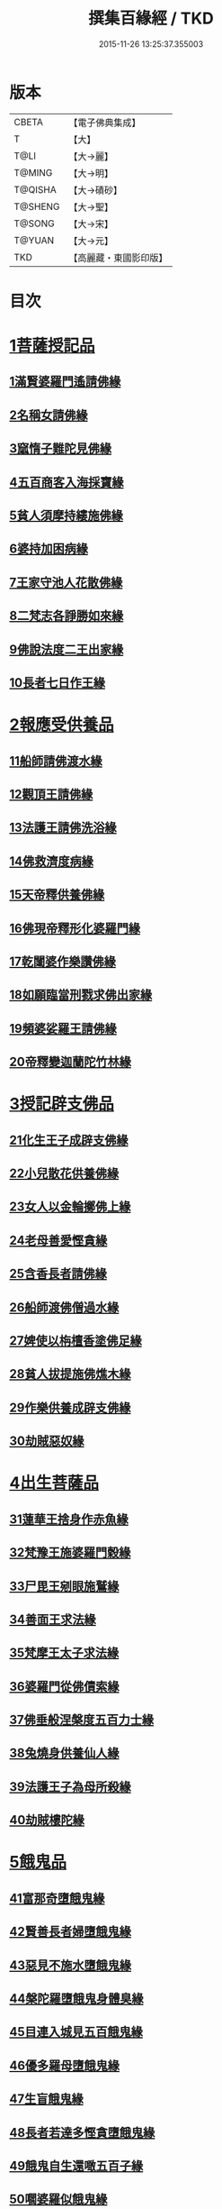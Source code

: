 #+TITLE: 撰集百緣經 / TKD
#+DATE: 2015-11-26 13:25:37.355003
* 版本
 |     CBETA|【電子佛典集成】|
 |         T|【大】     |
 |      T@LI|【大→麗】   |
 |    T@MING|【大→明】   |
 |   T@QISHA|【大→磧砂】  |
 |   T@SHENG|【大→聖】   |
 |    T@SONG|【大→宋】   |
 |    T@YUAN|【大→元】   |
 |       TKD|【高麗藏・東國影印版】|

* 目次
* [[file:KR6b0057_001.txt::001-0203a6][1菩薩授記品]]
** [[file:KR6b0057_001.txt::001-0203a7][1滿賢婆羅門遙請佛緣]]
** [[file:KR6b0057_001.txt::0203c1][2名稱女請佛緣]]
** [[file:KR6b0057_001.txt::0204a6][3窳惰子難陀見佛緣]]
** [[file:KR6b0057_001.txt::0204b24][4五百商客入海採寶緣]]
** [[file:KR6b0057_001.txt::0205a13][5貧人須摩持縷施佛緣]]
** [[file:KR6b0057_001.txt::0205b21][6婆持加困病緣]]
** [[file:KR6b0057_001.txt::0205c29][7王家守池人花散佛緣]]
** [[file:KR6b0057_001.txt::0206b13][8二梵志各諍勝如來緣]]
** [[file:KR6b0057_001.txt::0207a10][9佛說法度二王出家緣]]
** [[file:KR6b0057_001.txt::0207b19][10長者七日作王緣]]
* [[file:KR6b0057_002.txt::002-0208b5][2報應受供養品]]
** [[file:KR6b0057_002.txt::002-0208b6][11船師請佛渡水緣]]
** [[file:KR6b0057_002.txt::0208c12][12觀頂王請佛緣]]
** [[file:KR6b0057_002.txt::0209a21][13法護王請佛洗浴緣]]
** [[file:KR6b0057_002.txt::0209c3][14佛救濟度病緣]]
** [[file:KR6b0057_002.txt::0210a22][15天帝釋供養佛緣]]
** [[file:KR6b0057_002.txt::0210c9][16佛現帝釋形化婆羅門緣]]
** [[file:KR6b0057_002.txt::0211a23][17乾闥婆作樂讚佛緣]]
** [[file:KR6b0057_002.txt::0212a3][18如願臨當刑戮求佛出家緣]]
** [[file:KR6b0057_002.txt::0212b6][19頻婆娑羅王請佛緣]]
** [[file:KR6b0057_002.txt::0212c14][20帝釋變迦蘭陀竹林緣]]
* [[file:KR6b0057_003.txt::003-0213a26][3授記辟支佛品]]
** [[file:KR6b0057_003.txt::003-0213a27][21化生王子成辟支佛緣]]
** [[file:KR6b0057_003.txt::0214a1][22小兒散花供養佛緣]]
** [[file:KR6b0057_003.txt::0214a20][23女人以金輪擲佛上緣]]
** [[file:KR6b0057_003.txt::0214b20][24老母善愛慳貪緣]]
** [[file:KR6b0057_003.txt::0214c20][25含香長者請佛緣]]
** [[file:KR6b0057_003.txt::0215a19][26船師渡佛僧過水緣]]
** [[file:KR6b0057_003.txt::0215b28][27婢使以栴檀香塗佛足緣]]
** [[file:KR6b0057_003.txt::0215c21][28貧人拔提施佛燋木緣]]
** [[file:KR6b0057_003.txt::0216a27][29作樂供養成辟支佛緣]]
** [[file:KR6b0057_003.txt::0216b22][30劫賊惡奴緣]]
* [[file:KR6b0057_004.txt::004-0217a5][4出生菩薩品]]
** [[file:KR6b0057_004.txt::004-0217a6][31蓮華王捨身作赤魚緣]]
** [[file:KR6b0057_004.txt::0217c5][32梵豫王施婆羅門穀緣]]
** [[file:KR6b0057_004.txt::0218a22][33尸毘王剜眼施鷲緣]]
** [[file:KR6b0057_004.txt::0218c15][34善面王求法緣]]
** [[file:KR6b0057_004.txt::0219b18][35梵摩王太子求法緣]]
** [[file:KR6b0057_004.txt::0220b17][36婆羅門從佛債索緣]]
** [[file:KR6b0057_004.txt::0220c15][37佛垂般涅槃度五百力士緣]]
** [[file:KR6b0057_004.txt::0221b14][38兔燒身供養仙人緣]]
** [[file:KR6b0057_004.txt::0221c21][39法護王子為母所殺緣]]
** [[file:KR6b0057_004.txt::0222a22][40劫賊樓陀緣]]
* [[file:KR6b0057_005.txt::005-0222b16][5餓鬼品]]
** [[file:KR6b0057_005.txt::005-0222b17][41富那奇墮餓鬼緣]]
** [[file:KR6b0057_005.txt::0223a6][42賢善長者婦墮餓鬼緣]]
** [[file:KR6b0057_005.txt::0223b7][43惡見不施水墮餓鬼緣]]
** [[file:KR6b0057_005.txt::0223c7][44槃陀羅墮餓鬼身體臭緣]]
** [[file:KR6b0057_005.txt::0224a18][45目連入城見五百餓鬼緣]]
** [[file:KR6b0057_005.txt::0224c16][46優多羅母墮餓鬼緣]]
** [[file:KR6b0057_005.txt::0225b25][47生盲餓鬼緣]]
** [[file:KR6b0057_005.txt::0226a10][48長者若達多慳貪墮餓鬼緣]]
** [[file:KR6b0057_005.txt::0226b20][49餓鬼自生還噉五百子緣]]
** [[file:KR6b0057_005.txt::0227a10][50嚪婆羅似餓鬼緣]]
* [[file:KR6b0057_006.txt::006-0228a14][6諸天來下供養品]]
** [[file:KR6b0057_006.txt::006-0228a15][51賢面慳貪受毒蛇身緣]]
** [[file:KR6b0057_006.txt::0228c13][52月光兒生天緣]]
** [[file:KR6b0057_006.txt::0229b17][53採華供養佛得生天緣]]
** [[file:KR6b0057_006.txt::0229c25][54功德意供養塔生天緣]]
** [[file:KR6b0057_006.txt::0230b22][55須達多乘象勸化緣]]
** [[file:KR6b0057_006.txt::0231a16][56鸚鵡子王請佛緣]]
** [[file:KR6b0057_006.txt::0231b28][57王遣使請佛命終生天緣]]
** [[file:KR6b0057_006.txt::0232a6][58佛度水牛生天緣]]
** [[file:KR6b0057_006.txt::0232c16][59二梵志共受齋緣]]
** [[file:KR6b0057_006.txt::0234a5][60五百鴈聞佛說法緣]]
* [[file:KR6b0057_007.txt::007-0234b15][7現化品]]
** [[file:KR6b0057_007.txt::007-0234b16][61身作金色緣]]
** [[file:KR6b0057_007.txt::0235a4][62身有栴檀香緣]]
** [[file:KR6b0057_007.txt::0235b11][63有大威德緣]]
** [[file:KR6b0057_007.txt::0235c13][64有大力緣]]
** [[file:KR6b0057_007.txt::0236a18][65為人所恭敬緣]]
** [[file:KR6b0057_007.txt::0236b20][66頂上有寶蓋緣]]
** [[file:KR6b0057_007.txt::0236c18][67妙聲緣]]
** [[file:KR6b0057_007.txt::0237a20][68百子同產緣]]
** [[file:KR6b0057_007.txt::0237c1][69頂上有寶珠緣]]
** [[file:KR6b0057_007.txt::0238a15][70布施佛幡緣]]
* [[file:KR6b0057_008.txt::008-0238b23][8比丘尼品]]
** [[file:KR6b0057_008.txt::008-0238b24][71寶珠比丘尼生時光照城內緣]]
** [[file:KR6b0057_008.txt::0238c20][72善愛比丘尼生時有自然食緣]]
** [[file:KR6b0057_008.txt::0239b16][73白淨比丘尼衣裹身生緣]]
** [[file:KR6b0057_008.txt::0239c12][74須漫比丘尼辯才緣]]
** [[file:KR6b0057_008.txt::0240a19][75舞師女作比丘尼緣]]
** [[file:KR6b0057_008.txt::0240c13][76伽尸比丘尼生時身披袈裟緣]]
** [[file:KR6b0057_008.txt::0241a26][77額上有真珠鬘比丘尼緣]]
** [[file:KR6b0057_008.txt::0241c11][78差摩比丘尼生時二王和解緣]]
** [[file:KR6b0057_008.txt::0242b18][79波斯匿王醜女緣]]
** [[file:KR6b0057_008.txt::0243b28][80盜賊人緣]]
* [[file:KR6b0057_009.txt::009-0244b9][9聲聞品]]
** [[file:KR6b0057_009.txt::009-0244b10][81海生商主緣]]
** [[file:KR6b0057_009.txt::0245a3][82須曼花衣隨身產緣]]
** [[file:KR6b0057_009.txt::0245b3][83寶手比丘緣]]
** [[file:KR6b0057_009.txt::0245c12][84三藏比丘緣]]
** [[file:KR6b0057_009.txt::0246b7][85耶舍蜜多緣]]
** [[file:KR6b0057_009.txt::0246c20][86化生比丘緣]]
** [[file:KR6b0057_009.txt::0247b11][87眾寶莊嚴緣]]
** [[file:KR6b0057_009.txt::0247c18][88罽賓寧王緣]]
** [[file:KR6b0057_009.txt::0248c14][89拔提釋王作比丘緣]]
** [[file:KR6b0057_009.txt::0249b12][90佛度王子護國出家緣]]
* [[file:KR6b0057_010.txt::010-0250a5][10諸緣品]]
** [[file:KR6b0057_010.txt::010-0250a6][91須菩提惡性緣]]
** [[file:KR6b0057_010.txt::0250b24][92長老比丘在母胎中六十年緣]]
** [[file:KR6b0057_010.txt::0251a20][93兀手比丘緣]]
** [[file:KR6b0057_010.txt::0251b29][94梨軍支比丘緣]]
** [[file:KR6b0057_010.txt::0252b17][95唱言生死極苦緣]]
** [[file:KR6b0057_010.txt::0253a3][96長者身體生瘡緣]]
** [[file:KR6b0057_010.txt::0253b16][97醜陋比丘緣]]
** [[file:KR6b0057_010.txt::0254a14][98恒伽達緣]]
** [[file:KR6b0057_010.txt::0255a16][99長瓜梵志緣]]
** [[file:KR6b0057_010.txt::0256b15][100孫陀利端政緣]]
* 卷
** [[file:KR6b0057_001.txt][撰集百緣經 1]]
** [[file:KR6b0057_002.txt][撰集百緣經 2]]
** [[file:KR6b0057_003.txt][撰集百緣經 3]]
** [[file:KR6b0057_004.txt][撰集百緣經 4]]
** [[file:KR6b0057_005.txt][撰集百緣經 5]]
** [[file:KR6b0057_006.txt][撰集百緣經 6]]
** [[file:KR6b0057_007.txt][撰集百緣經 7]]
** [[file:KR6b0057_008.txt][撰集百緣經 8]]
** [[file:KR6b0057_009.txt][撰集百緣經 9]]
** [[file:KR6b0057_010.txt][撰集百緣經 10]]
